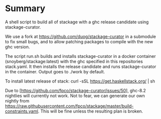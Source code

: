 * Summary
A shell script to build all of stackage with a ghc release candidate using
stackage-curator.

We use a fork at https://github.com/duog/stackage-curator in a submodule to fix
small bugs, and to allow patching packages to compile with the new ghc version.

The script run.sh builds and installs stackage-curator in a docker container
(snoyberg/stackage:latest) with the ghc specified in this repositories
stack.yaml. It then installs the release candidate and runs stackage-curator in
the container. Output goes to ./work by default.

To install latest release of stack: curl -sSL https://get.haskellstack.org/ | sh

Due to [https://github.com/fpco/stackage-curator/issues/50], ghc-8.2
nightlies will currently not work. Not to fear, we can generate our own nightly
from https://raw.githubusercontent.com/fpco/stackage/master/build-constraints.yaml.
This will be fine unless the resulting plan is broken.
